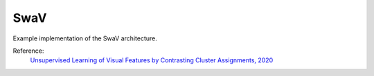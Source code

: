 .. _swav:

SwaV
====

Example implementation of the SwaV architecture.

Reference:
    `Unsupervised Learning of Visual Features by Contrasting Cluster Assignments, 2020 <https://arxiv.org/abs/2006.09882>`_


.. tabs::
    .. tab:: PyTorch

        This example can be run from the command line with::

            python lightly/examples/pytorch/swav.py

        .. literalinclude:: ../../../examples/pytorch/swav.py

    .. tab:: Lightning

        This example can be run from the command line with::

            python lightly/examples/pytorch_lightning/swav.py

        .. literalinclude:: ../../../examples/pytorch_lightning/swav.py

    .. tab:: Lightning Distributed

        This example runs on multiple gpus using Distributed Data Parallel (DDP)
        training with Pytorch Lightning. At least one GPU must be available on 
        the system. The example can be run from the command line with::

            python lightly/examples/pytorch_lightning_distributed/swav.py

        The model differs in the following ways from the non-distributed
        implementation:

        - Distributed Data Parallel is enabled
        - Synchronized Batch Norm is used in place of standard Batch Norm
        - Distributed Sinkhorn is used in the loss calculation 

        Note that Synchronized Batch Norm and distributed Sinkhorn are optional 
        and the model can also be trained without them.

        .. literalinclude:: ../../../examples/pytorch_lightning_distributed/swav.py

